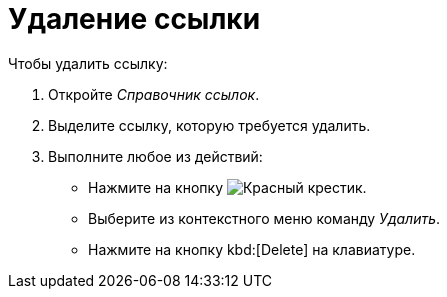 = Удаление ссылки

.Чтобы удалить ссылку:
. Откройте _Справочник ссылок_.
. Выделите ссылку, которую требуется удалить.
. Выполните любое из действий:
+
* Нажмите на кнопку image:buttons/x-red.png[Красный крестик].
* Выберите из контекстного меню команду _Удалить_.
* Нажмите на кнопку kbd:[Delete] на клавиатуре.
